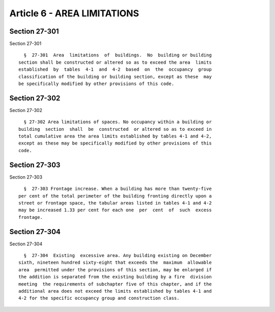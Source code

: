 Article 6 - AREA LIMITATIONS
============================

Section 27-301
--------------

Section 27-301 ::    
        
     
        §  27-301  Area  limitations  of  buildings.  No  building or building
      section shall be constructed or altered so as to exceed the area  limits
      established  by  tables  4-1  and  4-2  based  on  the  occupancy  group
      classification of the building or building section, except as these  may
      be specifically modified by other provisions of this code.
    
    
    
    
    
    
    

Section 27-302
--------------

Section 27-302 ::    
        
     
        § 27-302 Area limitations of spaces. No occupancy within a building or
      building  section  shall  be  constructed  or altered so as to exceed in
      total cumulative area the area limits established by tables 4-1 and 4-2,
      except as these may be specifically modified by other provisions of this
      code.
    
    
    
    
    
    
    

Section 27-303
--------------

Section 27-303 ::    
        
     
        §  27-303 Frontage increase. When a building has more than twenty-five
      per cent of the total perimeter of the building fronting directly upon a
      street or frontage space, the tabular areas listed in tables 4-1 and 4-2
      may be increased 1.33 per cent for each one  per  cent  of  such  excess
      frontage.
    
    
    
    
    
    
    

Section 27-304
--------------

Section 27-304 ::    
        
     
        §  27-304  Existing  excessive area. Any building existing on December
      sixth, nineteen hundred sixty-eight that exceeds the  maximum  allowable
      area  permitted under the provisions of this section, may be enlarged if
      the addition is separated from the existing building by a fire  division
      meeting  the requirements of subchapter five of this chapter, and if the
      additional area does not exceed the limits established by tables 4-1 and
      4-2 for the specific occupancy group and construction class.
    
    
    
    
    
    
    

